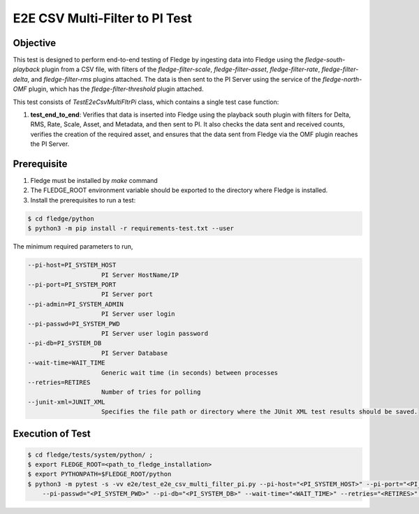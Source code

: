 E2E CSV Multi-Filter to PI Test
~~~~~~~~~~~~~~~~~~~~~~~~~~~~~~~

Objective
+++++++++
This test is designed to perform end-to-end testing of Fledge by ingesting data into Fledge using the `fledge-south-playback` plugin from a CSV file, with filters of the `fledge-filter-scale`, `fledge-filter-asset`, `fledge-filter-rate`, `fledge-filter-delta`, and `fledge-filter-rms` plugins attached. The data is then sent to the PI Server using the service of the `fledge-north-OMF` plugin, which has the `fledge-filter-threshold` plugin attached.

This test consists of *TestE2eCsvMultiFltrPi* class, which contains a single test case function:

1. **test_end_to_end**: Verifies that data is inserted into Fledge using the playback south plugin with filters for Delta, RMS, Rate, Scale, Asset, and Metadata, and then sent to PI. It also checks the data sent and received counts, verifies the creation of the required asset, and ensures that the data sent from Fledge via the OMF plugin reaches the PI Server.


Prerequisite
++++++++++++

1. Fledge must be installed by `make` command
2. The FLEDGE_ROOT environment variable should be exported to the directory where Fledge is installed.
3. Install the prerequisites to run a test:

.. code-block:: console

  $ cd fledge/python
  $ python3 -m pip install -r requirements-test.txt --user


The minimum required parameters to run,

.. code-block:: console

    --pi-host=PI_SYSTEM_HOST
                        PI Server HostName/IP
    --pi-port=PI_SYSTEM_PORT
                        PI Server port
    --pi-admin=PI_SYSTEM_ADMIN
                        PI Server user login
    --pi-passwd=PI_SYSTEM_PWD
                        PI Server user login password
    --pi-db=PI_SYSTEM_DB
                        PI Server Database
    --wait-time=WAIT_TIME
                        Generic wait time (in seconds) between processes
    --retries=RETIRES
                        Number of tries for polling
    --junit-xml=JUNIT_XML
                        Specifies the file path or directory where the JUnit XML test results should be saved.

Execution of Test
+++++++++++++++++

.. code-block:: console

  $ cd fledge/tests/system/python/ ; 
  $ export FLEDGE_ROOT=<path_to_fledge_installation> 
  $ export PYTHONPATH=$FLEDGE_ROOT/python
  $ python3 -m pytest -s -vv e2e/test_e2e_csv_multi_filter_pi.py --pi-host="<PI_SYSTEM_HOST>" --pi-port="<PI_SYSTEM_PORT>" --pi-admin="<PI_SYSTEM_ADMIN>" \
      --pi-passwd="<PI_SYSTEM_PWD>" --pi-db="<PI_SYSTEM_DB>" --wait-time="<WAIT_TIME>" --retries="<RETIRES>" --junit-xml="<JUNIT_XML>"
